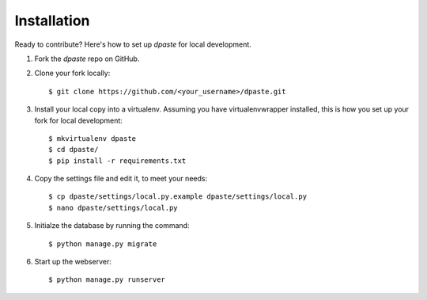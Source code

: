 ============
Installation
============

Ready to contribute? Here's how to set up `dpaste` for local development.

1. Fork the `dpaste` repo on GitHub.
2. Clone your fork locally::

    $ git clone https://github.com/<your_username>/dpaste.git

3. Install your local copy into a virtualenv. Assuming you have virtualenvwrapper installed, this is how you set up your fork for local development::

    $ mkvirtualenv dpaste
    $ cd dpaste/
    $ pip install -r requirements.txt

4. Copy the settings file and edit it, to meet your needs::

    $ cp dpaste/settings/local.py.example dpaste/settings/local.py
    $ nano dpaste/settings/local.py

5. Initialze the database by running the command::

    $ python manage.py migrate

6. Start up the webserver::

    $ python manage.py runserver
